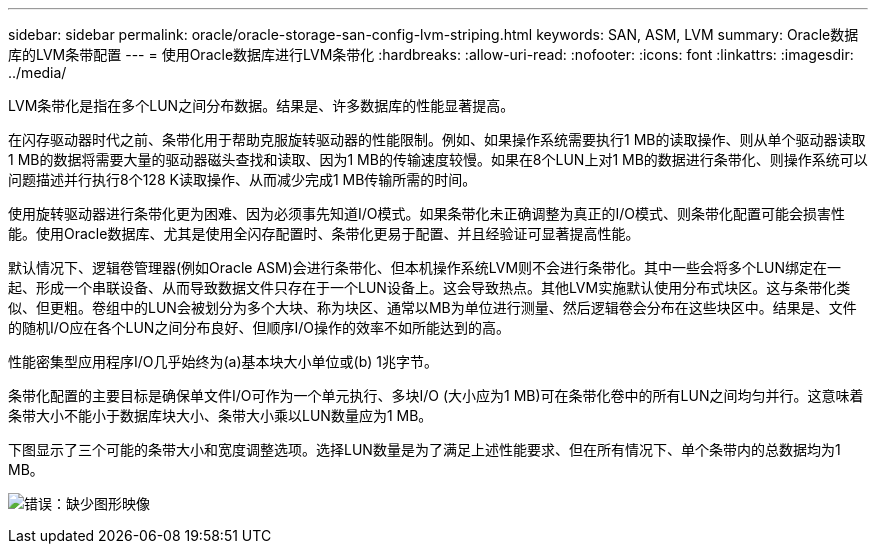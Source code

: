 ---
sidebar: sidebar 
permalink: oracle/oracle-storage-san-config-lvm-striping.html 
keywords: SAN, ASM, LVM 
summary: Oracle数据库的LVM条带配置 
---
= 使用Oracle数据库进行LVM条带化
:hardbreaks:
:allow-uri-read: 
:nofooter: 
:icons: font
:linkattrs: 
:imagesdir: ../media/


[role="lead"]
LVM条带化是指在多个LUN之间分布数据。结果是、许多数据库的性能显著提高。

在闪存驱动器时代之前、条带化用于帮助克服旋转驱动器的性能限制。例如、如果操作系统需要执行1 MB的读取操作、则从单个驱动器读取1 MB的数据将需要大量的驱动器磁头查找和读取、因为1 MB的传输速度较慢。如果在8个LUN上对1 MB的数据进行条带化、则操作系统可以问题描述并行执行8个128 K读取操作、从而减少完成1 MB传输所需的时间。

使用旋转驱动器进行条带化更为困难、因为必须事先知道I/O模式。如果条带化未正确调整为真正的I/O模式、则条带化配置可能会损害性能。使用Oracle数据库、尤其是使用全闪存配置时、条带化更易于配置、并且经验证可显著提高性能。

默认情况下、逻辑卷管理器(例如Oracle ASM)会进行条带化、但本机操作系统LVM则不会进行条带化。其中一些会将多个LUN绑定在一起、形成一个串联设备、从而导致数据文件只存在于一个LUN设备上。这会导致热点。其他LVM实施默认使用分布式块区。这与条带化类似、但更粗。卷组中的LUN会被划分为多个大块、称为块区、通常以MB为单位进行测量、然后逻辑卷会分布在这些块区中。结果是、文件的随机I/O应在各个LUN之间分布良好、但顺序I/O操作的效率不如所能达到的高。

性能密集型应用程序I/O几乎始终为(a)基本块大小单位或(b) 1兆字节。

条带化配置的主要目标是确保单文件I/O可作为一个单元执行、多块I/O (大小应为1 MB)可在条带化卷中的所有LUN之间均匀并行。这意味着条带大小不能小于数据库块大小、条带大小乘以LUN数量应为1 MB。

下图显示了三个可能的条带大小和宽度调整选项。选择LUN数量是为了满足上述性能要求、但在所有情况下、单个条带内的总数据均为1 MB。

image:ontap-lvm-striping.png["错误：缺少图形映像"]

